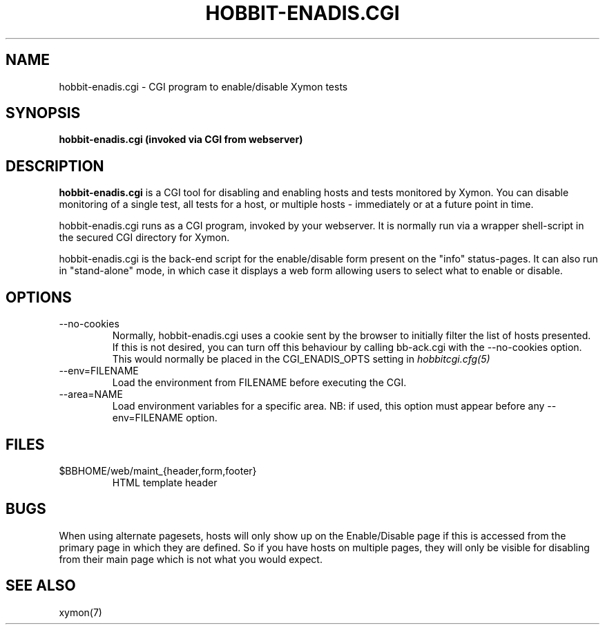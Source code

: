 .TH HOBBIT-ENADIS.CGI 8 "Version 4.2.1: 27 Nov 2008" "Xymon"
.SH NAME
hobbit-enadis.cgi \- CGI program to enable/disable Xymon tests
.SH SYNOPSIS
.B "hobbit-enadis.cgi (invoked via CGI from webserver)"

.SH DESCRIPTION
\fBhobbit-enadis.cgi\fR is a CGI tool for disabling and enabling
hosts and tests monitored by Xymon. You can disable monitoring of
a single test, all tests for a host, or multiple hosts - immediately
or at a future point in time.

hobbit-enadis.cgi runs as a CGI program, invoked by your webserver.
It is normally run via a wrapper shell-script in the secured CGI 
directory for Xymon.

hobbit-enadis.cgi is the back-end script for the enable/disable
form present on the "info" status-pages. It can also run in
"stand-alone" mode, in which case it displays a web form allowing
users to select what to enable or disable.


.SH OPTIONS
.IP "--no-cookies"
Normally, hobbit-enadis.cgi uses a cookie sent by the browser to initially 
filter the list of hosts presented. If this is not desired, you can
turn off this behaviour by calling bb-ack.cgi with the --no-cookies
option. This would normally be placed in the CGI_ENADIS_OPTS setting in
.I hobbitcgi.cfg(5)

.IP "--env=FILENAME"
Load the environment from FILENAME before executing the CGI.

.IP "--area=NAME"
Load environment variables for a specific area. NB: if used,
this option must appear before any --env=FILENAME option.

.SH FILES
.IP "$BBHOME/web/maint_{header,form,footer}"
HTML template header

.SH BUGS
When using alternate pagesets, hosts will only show up on the
Enable/Disable page if this is accessed from the primary page
in which they are defined. So if you have hosts on multiple
pages, they will only be visible for disabling from their
main page which is not what you would expect.

.SH "SEE ALSO"
xymon(7)

